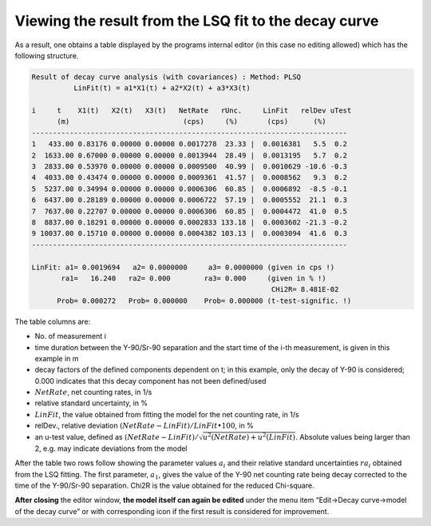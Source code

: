 Viewing the result from the LSQ fit to the decay curve
------------------------------------------------------------

As a result, one obtains a table displayed by the programs internal
editor (in this case no editing allowed) which has the following
structure.


.. code-block:: text

    Result of decay curve analysis (with covariances) : Method: PLSQ
              LinFit(t) = a1*X1(t) + a2*X2(t) + a3*X3(t)

    i     t    X1(t)   X2(t)   X3(t)   NetRate   rUnc.     LinFit   relDev uTest
          (m)                           (cps)     (%)       (cps)      (%)
    ---------------------------------------------------------------------------
    1   433.00 0.83176 0.00000 0.00000 0.0017278  23.33 |  0.0016381   5.5  0.2
    2  1633.00 0.67000 0.00000 0.00000 0.0013944  28.49 |  0.0013195   5.7  0.2
    3  2833.00 0.53970 0.00000 0.00000 0.0009500  40.99 |  0.0010629 -10.6 -0.3
    4  4033.00 0.43474 0.00000 0.00000 0.0009361  41.57 |  0.0008562   9.3  0.2
    5  5237.00 0.34994 0.00000 0.00000 0.0006306  60.85 |  0.0006892  -8.5 -0.1
    6  6437.00 0.28189 0.00000 0.00000 0.0006722  57.19 |  0.0005552  21.1  0.3
    7  7637.00 0.22707 0.00000 0.00000 0.0006306  60.85 |  0.0004472  41.0  0.5
    8  8837.00 0.18291 0.00000 0.00000 0.0002833 133.18 |  0.0003602 -21.3 -0.2
    9 10037.00 0.15710 0.00000 0.00000 0.0004382 103.13 |  0.0003094  41.6  0.3
    ---------------------------------------------------------------------------

    LinFit: a1= 0.0019694   a2= 0.0000000     a3= 0.0000000 (given in cps !)
           ra1=   16.240   ra2= 0.000        ra3= 0.000     (given in % !)
                                                             CHi2R= 8.481E-02
          Prob= 0.000272   Prob= 0.000000    Prob= 0.000000 (t-test-signific. !)


The table columns are:

-  No. of measurement i

-  time duration between the Y-90/Sr-90 separation and the start time of
   the i-th measurement, is given in this example in m

-  decay factors of the defined components dependent on t; in this
   example, only the decay of Y-90 is considered; 0.000 indicates that
   this decay component has not been defined/used

-  :math:`NetRate`, net counting rates, in 1/s

-  relative standard uncertainty, in %

-  :math:`LinFit`, the value obtained from fitting the model for the net
   counting rate, in 1/s

-  relDev., relative deviation
   :math:`(NetRate - LinFit)/LinFit \bullet 100`, in %

-  an u-test value, defined as
   :math:`(NetRate - LinFit)/\sqrt{u^{2}(NetRate) + u^{2}(LinFit)}`.
   Absolute values being larger than 2, e.g. may indicate deviations
   from the model

After the table two rows follow showing the parameter values
:math:`a_{i}` and their relative standard uncertainties :math:`{ra}_{i}`
obtained from the LSQ fitting. The first parameter, :math:`a_{1}`, gives
the value of the Y-90 net counting rate being decay corrected to the
time of the Y-90/Sr-90 separation. Chi2R is the value obtained for the
reduced Chi-square.

**After closing** the editor window, **the model itself can again be
edited** under the menu item “Edit->Decay curve->model of the decay
curve” or with corresponding icon |preferences-system| if the first result is
considered for improvement.

.. |preferences-system| image:: /icons/preferences-system.png
   :height: 2ex
   :align: middle
   :class: no-scaled-link
